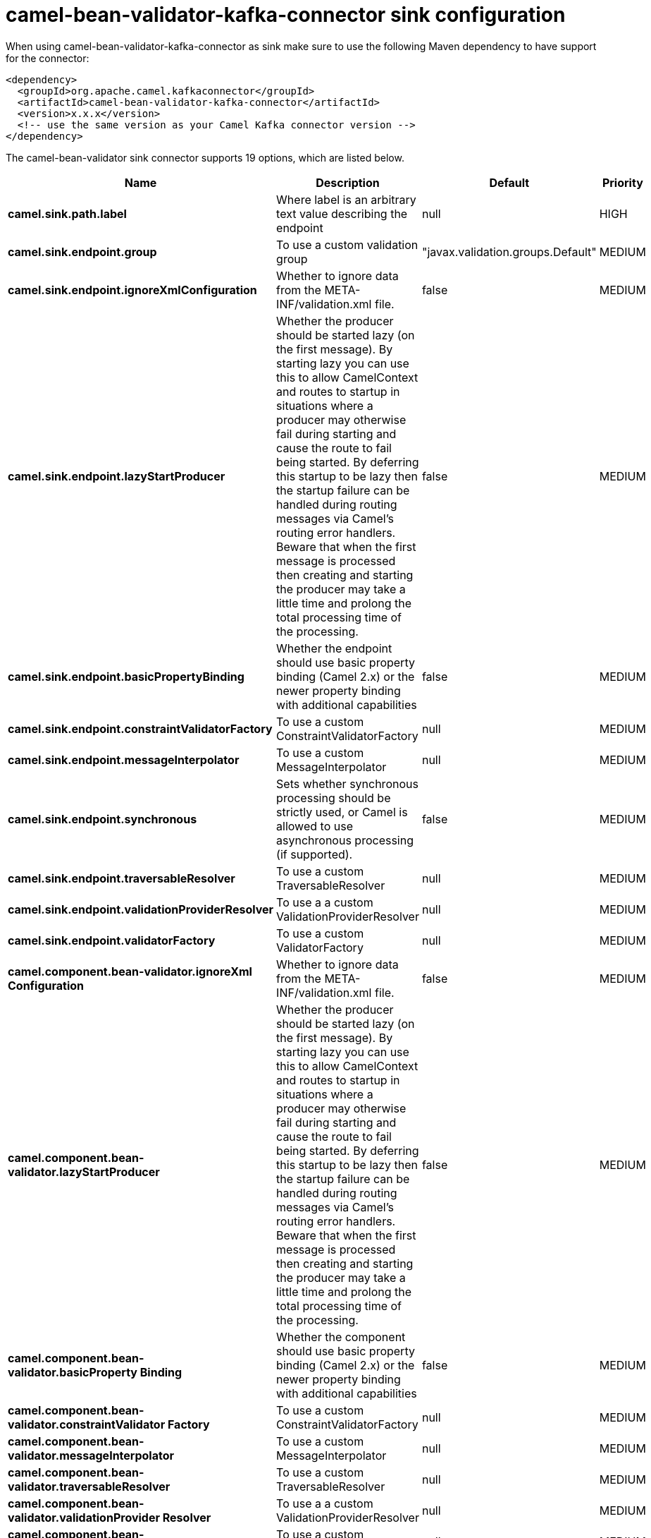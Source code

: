 // kafka-connector options: START
[[camel-bean-validator-kafka-connector-sink]]
= camel-bean-validator-kafka-connector sink configuration

When using camel-bean-validator-kafka-connector as sink make sure to use the following Maven dependency to have support for the connector:

[source,xml]
----
<dependency>
  <groupId>org.apache.camel.kafkaconnector</groupId>
  <artifactId>camel-bean-validator-kafka-connector</artifactId>
  <version>x.x.x</version>
  <!-- use the same version as your Camel Kafka connector version -->
</dependency>
----


The camel-bean-validator sink connector supports 19 options, which are listed below.



[width="100%",cols="2,5,^1,2",options="header"]
|===
| Name | Description | Default | Priority
| *camel.sink.path.label* | Where label is an arbitrary text value describing the endpoint | null | HIGH
| *camel.sink.endpoint.group* | To use a custom validation group | "javax.validation.groups.Default" | MEDIUM
| *camel.sink.endpoint.ignoreXmlConfiguration* | Whether to ignore data from the META-INF/validation.xml file. | false | MEDIUM
| *camel.sink.endpoint.lazyStartProducer* | Whether the producer should be started lazy (on the first message). By starting lazy you can use this to allow CamelContext and routes to startup in situations where a producer may otherwise fail during starting and cause the route to fail being started. By deferring this startup to be lazy then the startup failure can be handled during routing messages via Camel's routing error handlers. Beware that when the first message is processed then creating and starting the producer may take a little time and prolong the total processing time of the processing. | false | MEDIUM
| *camel.sink.endpoint.basicPropertyBinding* | Whether the endpoint should use basic property binding (Camel 2.x) or the newer property binding with additional capabilities | false | MEDIUM
| *camel.sink.endpoint.constraintValidatorFactory* | To use a custom ConstraintValidatorFactory | null | MEDIUM
| *camel.sink.endpoint.messageInterpolator* | To use a custom MessageInterpolator | null | MEDIUM
| *camel.sink.endpoint.synchronous* | Sets whether synchronous processing should be strictly used, or Camel is allowed to use asynchronous processing (if supported). | false | MEDIUM
| *camel.sink.endpoint.traversableResolver* | To use a custom TraversableResolver | null | MEDIUM
| *camel.sink.endpoint.validationProviderResolver* | To use a a custom ValidationProviderResolver | null | MEDIUM
| *camel.sink.endpoint.validatorFactory* | To use a custom ValidatorFactory | null | MEDIUM
| *camel.component.bean-validator.ignoreXml Configuration* | Whether to ignore data from the META-INF/validation.xml file. | false | MEDIUM
| *camel.component.bean-validator.lazyStartProducer* | Whether the producer should be started lazy (on the first message). By starting lazy you can use this to allow CamelContext and routes to startup in situations where a producer may otherwise fail during starting and cause the route to fail being started. By deferring this startup to be lazy then the startup failure can be handled during routing messages via Camel's routing error handlers. Beware that when the first message is processed then creating and starting the producer may take a little time and prolong the total processing time of the processing. | false | MEDIUM
| *camel.component.bean-validator.basicProperty Binding* | Whether the component should use basic property binding (Camel 2.x) or the newer property binding with additional capabilities | false | MEDIUM
| *camel.component.bean-validator.constraintValidator Factory* | To use a custom ConstraintValidatorFactory | null | MEDIUM
| *camel.component.bean-validator.messageInterpolator* | To use a custom MessageInterpolator | null | MEDIUM
| *camel.component.bean-validator.traversableResolver* | To use a custom TraversableResolver | null | MEDIUM
| *camel.component.bean-validator.validationProvider Resolver* | To use a a custom ValidationProviderResolver | null | MEDIUM
| *camel.component.bean-validator.validatorFactory* | To use a custom ValidatorFactory | null | MEDIUM
|===
// kafka-connector options: END
